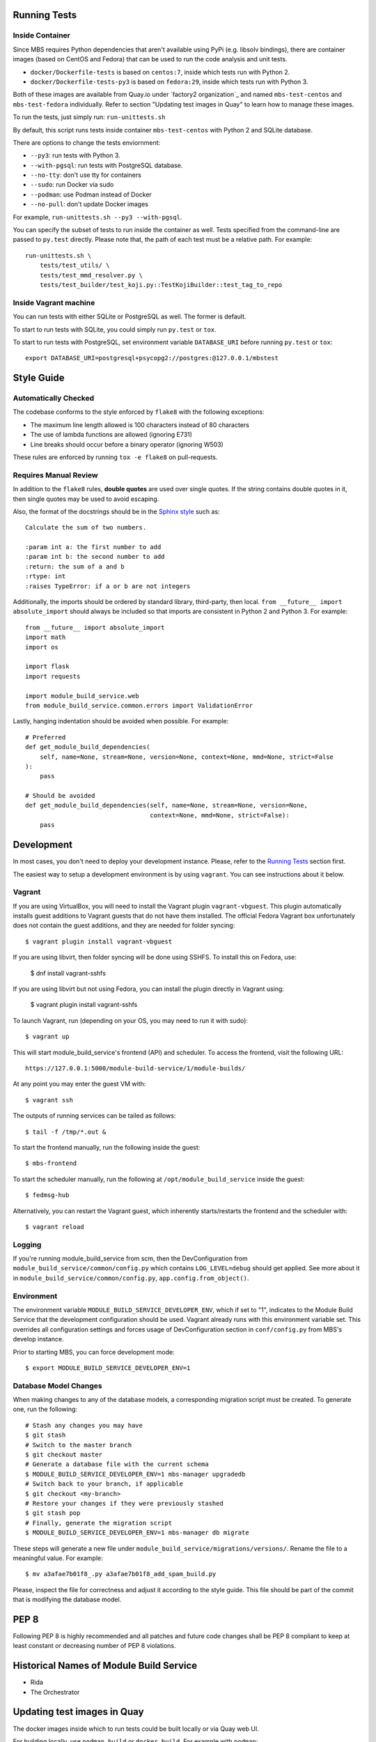 Running Tests
=============

Inside Container
----------------

Since MBS requires Python dependencies that aren't available using PyPi (e.g.
libsolv bindings), there are container images (based on CentOS and Fedora) that
can be used to run the code analysis and unit tests.

* ``docker/Dockerfile-tests`` is based on ``centos:7``, inside which tests run
  with Python 2.

* ``docker/Dockerfile-tests-py3`` is based on ``fedora:29``, inside which tests
  run with Python 3.

Both of these images are available from Quay.io under `factory2 organization`_
and named ``mbs-test-centos`` and ``mbs-test-fedora`` individually. Refer to
section "Updating test images in Quay" to learn how to manage these images.

.. _factory2: https://quay.io/organization/factory2

To run the tests, just simply run: ``run-unittests.sh``

By default, this script runs tests inside container ``mbs-test-centos``
with Python 2 and SQLite database.

There are options to change the tests enviornment:

* ``--py3``: run tests with Python 3.
* ``--with-pgsql``: run tests with PostgreSQL database.
* ``--no-tty``: don't use tty for containers
* ``--sudo``: run Docker via sudo
* ``--podman``: use Podman instead of Docker
* ``--no-pull``: don't update Docker images

For example, ``run-unittests.sh --py3 --with-pgsql``.

You can specify the subset of tests to run inside the container as well. Tests
specified from the command-line are passed to ``py.test`` directly. Please note that,
the path of each test must be a relative path. For example::

    run-unittests.sh \
        tests/test_utils/ \
        tests/test_mmd_resolver.py \
        tests/test_builder/test_koji.py::TestKojiBuilder::test_tag_to_repo

Inside Vagrant machine
----------------------

You can run tests with either SQLite or PostgreSQL as well. The former is default.

To start to run tests with SQLite, you could simply run ``py.test`` or ``tox``.

To start to run tests with PostgreSQL, set environment variable
``DATABASE_URI`` before running ``py.test`` or ``tox``::

    export DATABASE_URI=postgresql+psycopg2://postgres:@127.0.0.1/mbstest

Style Guide
===========

Automatically Checked
---------------------

The codebase conforms to the style enforced by ``flake8`` with the following exceptions:

- The maximum line length allowed is 100 characters instead of 80 characters
- The use of lambda functions are allowed (ignoring E731)
- Line breaks should occur before a binary operator (ignoring W503)

These rules are enforced by running ``tox -e flake8`` on pull-requests.

Requires Manual Review
----------------------

In addition to the ``flake8`` rules, **double quotes** are used over single quotes. If the string
contains double quotes in it, then single quotes may be used to avoid escaping.

Also, the format of the docstrings should be in the
`Sphinx style <http://www.sphinx-doc.org/en/master/usage/restructuredtext/domains.html>`_ such as:

::

    Calculate the sum of two numbers.

    :param int a: the first number to add
    :param int b: the second number to add
    :return: the sum of a and b
    :rtype: int
    :raises TypeError: if a or b are not integers


Additionally, the imports should be ordered by standard library, third-party, then local.
``from __future__ import absolute_import`` should always be included so that imports are consistent
in Python 2 and Python 3. For example:

::

    from __future__ import absolute_import
    import math
    import os

    import flask
    import requests

    import module_build_service.web
    from module_build_service.common.errors import ValidationError


Lastly, hanging indentation should be avoided when possible. For example:

::

    # Preferred
    def get_module_build_dependencies(
        self, name=None, stream=None, version=None, context=None, mmd=None, strict=False
    ):
        pass

    # Should be avoided
    def get_module_build_dependencies(self, name=None, stream=None, version=None,
                                      context=None, mmd=None, strict=False):
        pass

Development
===========

In most cases, you don't need to deploy your development instance. Please,
refer to the `Running Tests`_ section first.

The easiest way to setup a development environment is by using ``vagrant``. You can see instructions
about it below.

Vagrant
-------

If you are using VirtualBox, you will need to install the Vagrant plugin
``vagrant-vbguest``. This plugin automatically installs guest additions to
Vagrant guests that do not have them installed. The official Fedora Vagrant
box unfortunately does not contain the guest additions, and they are needed
for folder syncing::

    $ vagrant plugin install vagrant-vbguest

If you are using libvirt, then folder syncing will be done using SSHFS. To
install this on Fedora, use:

    $ dnf install vagrant-sshfs

If you are using libvirt but not using Fedora, you can install the plugin
directly in Vagrant using:

    $ vagrant plugin install vagrant-sshfs

To launch Vagrant, run (depending on your OS, you may need to run it with sudo)::

    $ vagrant up

This will start module_build_service's frontend (API) and scheduler. To
access the frontend, visit the following URL::

    https://127.0.0.1:5000/module-build-service/1/module-builds/

At any point you may enter the guest VM with::

    $ vagrant ssh

The outputs of running services can be tailed as follows::

    $ tail -f /tmp/*.out &

To start the frontend manually, run the following inside the guest::

    $ mbs-frontend

To start the scheduler manually, run the following at
``/opt/module_build_service`` inside the guest::

    $ fedmsg-hub

Alternatively, you can restart the Vagrant guest, which inherently
starts/restarts the frontend and the scheduler with::

    $ vagrant reload

Logging
-------

If you're running module_build_service from scm, then the DevConfiguration
from ``module_build_service/common/config.py`` which contains ``LOG_LEVEL=debug`` should get
applied. See more about it in ``module_build_service/common/config.py``,
``app.config.from_object()``.

Environment
-----------

The environment variable ``MODULE_BUILD_SERVICE_DEVELOPER_ENV``, which if
set to "1", indicates to the Module Build Service that the development
configuration should be used. Vagrant already runs with this environment variable set.
This overrides all configuration settings and forces usage of DevConfiguration section
in ``conf/config.py`` from MBS's develop instance.

Prior to starting MBS, you can force development mode::

    $ export MODULE_BUILD_SERVICE_DEVELOPER_ENV=1

Database Model Changes
----------------------

When making changes to any of the database models, a corresponding migration
script must be created. To generate one, run the following::

    # Stash any changes you may have
    $ git stash
    # Switch to the master branch
    $ git checkout master
    # Generate a database file with the current schema
    $ MODULE_BUILD_SERVICE_DEVELOPER_ENV=1 mbs-manager upgradedb
    # Switch back to your branch, if applicable
    $ git checkout <my-branch>
    # Restore your changes if they were previously stashed
    $ git stash pop
    # Finally, generate the migration script
    $ MODULE_BUILD_SERVICE_DEVELOPER_ENV=1 mbs-manager db migrate

These steps will generate a new file under ``module_build_service/migrations/versions/``.
Rename the file to a meaningful value. For example::

    $ mv a3afae7b01f8_.py a3afae7b01f8_add_spam_build.py

Please, inspect the file for correctness and adjust it according to the style guide.
This file should be part of the commit that is modifying the database model.

PEP 8
=====

Following PEP 8 is highly recommended and all patches and future code
changes shall be PEP 8 compliant to keep at least constant or decreasing
number of PEP 8 violations.

Historical Names of Module Build Service
========================================

- Rida
- The Orchestrator

Updating test images in Quay
============================

The docker images inside which to run tests could be built locally or via Quay
web UI.

For building locally, use ``podman build`` or ``docker build``. For example
with ``podman``::

    $ podman build -t quay.io/factory2/mbs-test-centos -f docker/Dockerfile-tests .

or::

    $ podman build -t quay.io/factory2/mbs-test-fedora -f docker/Dockerfile-tests-py3 .

To update the images used for testing via Quay web UI:

* https://quay.io/repository/factory2/mbs-test-centos
* https://quay.io/repository/factory2/mbs-test-fedora

Members of `the factory2 Quay organization <https://quay.io/organization/factory2>`_ 
can start a new build from the *Builds* page of the above repositories. 
The `:latest` tags need to be applied to the new images on the *Tags* page 
after the builds complete.

We plan to automate the process above in the future.

